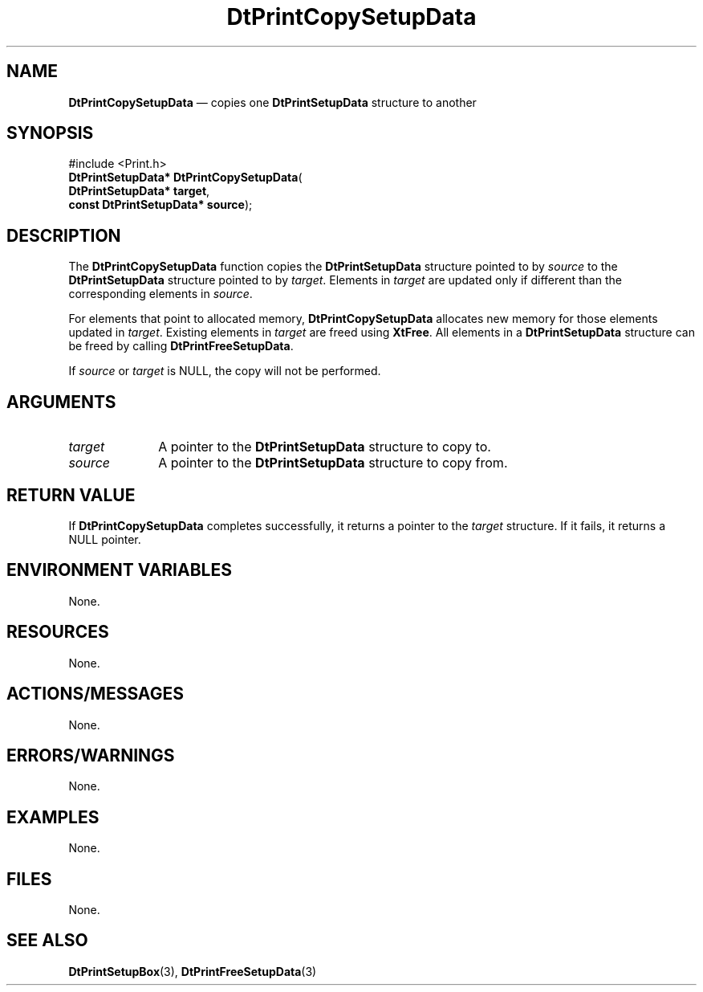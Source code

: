 '\" t
...\" PrintCop.sgm /main/7 1996/08/30 13:11:08 rws $
.de P!
.fl
\!!1 setgray
.fl
\\&.\"
.fl
\!!0 setgray
.fl			\" force out current output buffer
\!!save /psv exch def currentpoint translate 0 0 moveto
\!!/showpage{}def
.fl			\" prolog
.sy sed -e 's/^/!/' \\$1\" bring in postscript file
\!!psv restore
.
.de pF
.ie     \\*(f1 .ds f1 \\n(.f
.el .ie \\*(f2 .ds f2 \\n(.f
.el .ie \\*(f3 .ds f3 \\n(.f
.el .ie \\*(f4 .ds f4 \\n(.f
.el .tm ? font overflow
.ft \\$1
..
.de fP
.ie     !\\*(f4 \{\
.	ft \\*(f4
.	ds f4\"
'	br \}
.el .ie !\\*(f3 \{\
.	ft \\*(f3
.	ds f3\"
'	br \}
.el .ie !\\*(f2 \{\
.	ft \\*(f2
.	ds f2\"
'	br \}
.el .ie !\\*(f1 \{\
.	ft \\*(f1
.	ds f1\"
'	br \}
.el .tm ? font underflow
..
.ds f1\"
.ds f2\"
.ds f3\"
.ds f4\"
.ta 8n 16n 24n 32n 40n 48n 56n 64n 72n 
.TH "DtPrintCopySetupData" "library call"
.SH "NAME"
\fBDtPrintCopySetupData\fP \(em copies one \fBDtPrintSetupData\fR
structure to another
.SH "SYNOPSIS"
.PP
.nf
#include <Print\&.h>
\fBDtPrintSetupData* \fBDtPrintCopySetupData\fP\fR(
\fBDtPrintSetupData* \fBtarget\fR\fR,
\fBconst DtPrintSetupData* \fBsource\fR\fR);
.fi
.SH "DESCRIPTION"
.PP
The \fBDtPrintCopySetupData\fP function
copies the \fBDtPrintSetupData\fR
structure pointed to by
\fIsource\fP to the
\fBDtPrintSetupData\fR
structure pointed to by \fItarget\fP\&.
Elements in \fItarget\fP are
updated only if different than the
corresponding elements in \fIsource\fP\&.
.PP
For elements that point to allocated
memory, \fBDtPrintCopySetupData\fP allocates
new memory for those elements updated in
\fItarget\fP\&. Existing elements in
\fItarget\fP are freed using
\fBXtFree\fP\&.
All elements in a \fBDtPrintSetupData\fR
structure can be freed by calling
\fBDtPrintFreeSetupData\fP\&.
.PP
If \fIsource\fP or
\fItarget\fP
is NULL, the copy will not be performed\&.
.SH "ARGUMENTS"
.IP "\fItarget\fP" 10
A pointer to the
\fBDtPrintSetupData\fR
structure to copy to\&.
.IP "\fIsource\fP" 10
A pointer to the
\fBDtPrintSetupData\fR
structure to copy from\&.
.SH "RETURN VALUE"
.PP
If \fBDtPrintCopySetupData\fP completes
successfully, it returns a pointer to the
\fItarget\fP structure\&. If it fails,
it returns a NULL pointer\&.
.SH "ENVIRONMENT VARIABLES"
.PP
None\&.
.SH "RESOURCES"
.PP
None\&.
.SH "ACTIONS/MESSAGES"
.PP
None\&.
.SH "ERRORS/WARNINGS"
.PP
None\&.
.SH "EXAMPLES"
.PP
None\&.
.SH "FILES"
.PP
None\&.
.SH "SEE ALSO"
.PP
\fBDtPrintSetupBox\fP(3),
\fBDtPrintFreeSetupData\fP(3)
...\" created by instant / docbook-to-man, Sun 02 Sep 2012, 09:40

